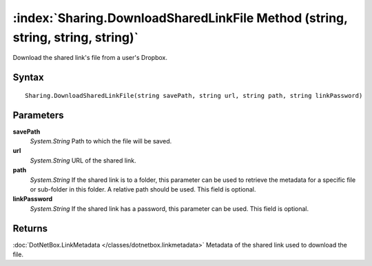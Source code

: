 :index:`Sharing.DownloadSharedLinkFile Method (string, string, string, string)`
===============================================================================

Download the shared link's file from a user's Dropbox.

Syntax
------

::

	Sharing.DownloadSharedLinkFile(string savePath, string url, string path, string linkPassword)

Parameters
----------

**savePath**
	*System.String* Path to which the file will be saved.

**url**
	*System.String* URL of the shared link.

**path**
	*System.String* If the shared link is to a folder, this parameter can be used to retrieve the metadata for a specific file or sub-folder in this folder. A relative path should be used. This field is optional.

**linkPassword**
	*System.String* If the shared link has a password, this parameter can be used. This field is optional.

Returns
-------

:doc:`DotNetBox.LinkMetadata </classes/dotnetbox.linkmetadata>`  Metadata of the shared link used to download the file.
